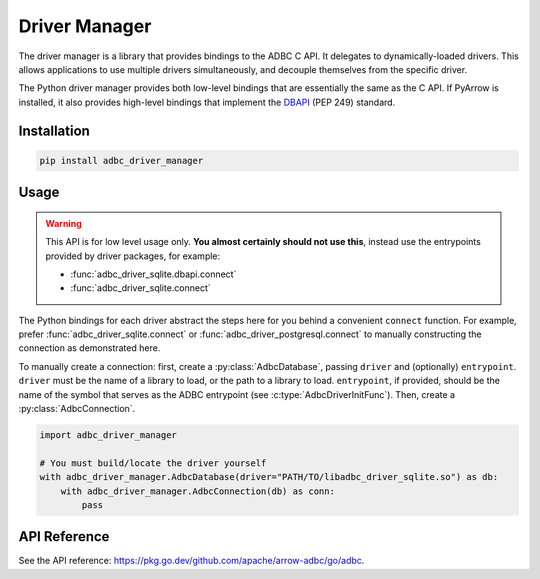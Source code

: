.. Licensed to the Apache Software Foundation (ASF) under one
.. or more contributor license agreements.  See the NOTICE file
.. distributed with this work for additional information
.. regarding copyright ownership.  The ASF licenses this file
.. to you under the Apache License, Version 2.0 (the
.. "License"); you may not use this file except in compliance
.. with the License.  You may obtain a copy of the License at
..
..   http://www.apache.org/licenses/LICENSE-2.0
..
.. Unless required by applicable law or agreed to in writing,
.. software distributed under the License is distributed on an
.. "AS IS" BASIS, WITHOUT WARRANTIES OR CONDITIONS OF ANY
.. KIND, either express or implied.  See the License for the
.. specific language governing permissions and limitations
.. under the License.

.. py:currentmodule:: adbc_driver_manager

==============
Driver Manager
==============

The driver manager is a library that provides bindings to the ADBC C
API.  It delegates to dynamically-loaded drivers.  This allows
applications to use multiple drivers simultaneously, and decouple
themselves from the specific driver.

The Python driver manager provides both low-level bindings that are
essentially the same as the C API.  If PyArrow is installed, it also
provides high-level bindings that implement the DBAPI_ (PEP 249)
standard.

.. _DBAPI: https://peps.python.org/pep-0249/

Installation
============

.. code-block:: shell

   pip install adbc_driver_manager

Usage
=====

.. warning:: This API is for low level usage only.  **You almost certainly
             should not use this**, instead use the entrypoints provided by
             driver packages, for example:

             - :func:`adbc_driver_sqlite.dbapi.connect`
             - :func:`adbc_driver_sqlite.connect`

The Python bindings for each driver abstract the steps here for you behind a
convenient ``connect`` function.  For example, prefer
:func:`adbc_driver_sqlite.connect` or :func:`adbc_driver_postgresql.connect`
to manually constructing the connection as demonstrated here.

To manually create a connection: first, create a :py:class:`AdbcDatabase`,
passing ``driver`` and (optionally) ``entrypoint``.  ``driver`` must be the
name of a library to load, or the path to a library to load.  ``entrypoint``,
if provided, should be the name of the symbol that serves as the ADBC
entrypoint (see :c:type:`AdbcDriverInitFunc`).  Then, create a
:py:class:`AdbcConnection`.

.. code-block:: python

   import adbc_driver_manager

   # You must build/locate the driver yourself
   with adbc_driver_manager.AdbcDatabase(driver="PATH/TO/libadbc_driver_sqlite.so") as db:
       with adbc_driver_manager.AdbcConnection(db) as conn:
           pass

API Reference
=============

See the API reference: https://pkg.go.dev/github.com/apache/arrow-adbc/go/adbc.
